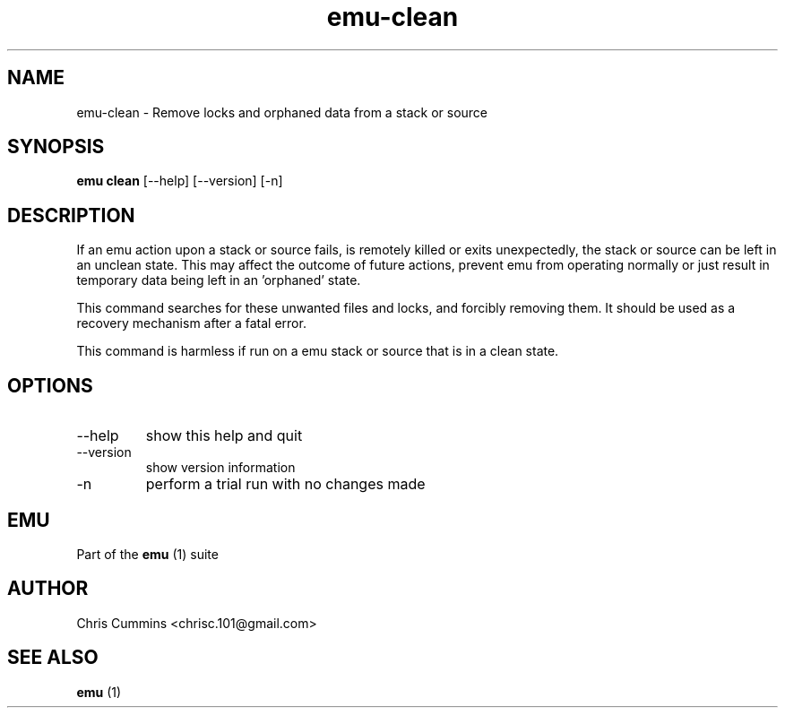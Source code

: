 .TH emu-clean 1  "March 08, 2013" "version 0.0.4" "Emu Manual"
.SH NAME
emu\-clean \- Remove locks and orphaned data from a stack or source
.SH SYNOPSIS
.B emu clean
[\-\-help] [\-\-version] [\-n]
.SH DESCRIPTION
If an emu action upon a stack or source fails, is remotely killed or exits
unexpectedly, the stack or source can be left in an unclean state. This may
affect the outcome of future actions, prevent emu from operating normally or
just result in temporary data being left in an 'orphaned' state.
.PP
This command searches for these unwanted files and locks, and forcibly removing
them. It should be used as a recovery mechanism after a fatal error.
.PP
This command is harmless if run on a emu stack or source that is in a clean
state.
.SH OPTIONS
.TP
\-\-help
show this help and quit
.TP
\-\-version
show version information
.TP
\-n
perform a trial run with no changes made
.PP
.SH EMU
Part of the
.B emu
(1)
suite
.SH AUTHOR
Chris Cummins <chrisc.101@gmail.com>
.SH SEE ALSO
.B emu
(1)
